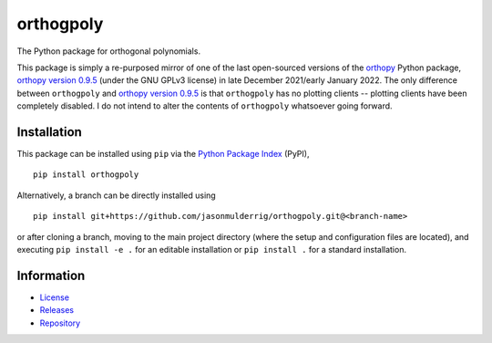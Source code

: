 ##########
orthogpoly
##########

|build| |pyversions| |pypi| |license|

The Python package for orthogonal polynomials.

This package is simply a re-purposed mirror of one of the last open-sourced versions of the `orthopy <https://pypi.org/project/orthopy/>`_ Python package, `orthopy version 0.9.5 <https://zenodo.org/record/5751934>`_ (under the GNU GPLv3 license) in late December 2021/early January 2022. The only difference between ``orthogpoly`` and `orthopy version 0.9.5 <https://zenodo.org/record/5751934>`_ is that ``orthogpoly`` has no plotting clients -- plotting clients have been completely disabled. I do not intend to alter the contents of ``orthogpoly`` whatsoever going forward.

************
Installation
************

This package can be installed using ``pip`` via the `Python Package Index <https://pypi.org/project/orthogpoly/>`_ (PyPI),

::

    pip install orthogpoly

Alternatively, a branch can be directly installed using

::

    pip install git+https://github.com/jasonmulderrig/orthogpoly.git@<branch-name>

or after cloning a branch, moving to the main project directory (where the setup and configuration files are located), and executing ``pip install -e .`` for an editable installation or ``pip install .`` for a standard installation.

***********
Information
***********

- `License <https://github.com/jasonmulderrig/orthogpoly/LICENSE>`__
- `Releases <https://github.com/jasonmulderrig/orthogpoly/releases>`__
- `Repository <https://github.com/jasonmulderrig/orthogpoly>`__

..
    Badges ========================================================================

.. |build| image:: https://img.shields.io/github/checks-status/jasonmulderrig/orthogpoly/main?label=GitHub&logo=github
    :target: https://github.com/jasonmulderrig/orthogpoly

.. |pyversions| image:: https://img.shields.io/pypi/pyversions/orthogpoly.svg?logo=python&logoColor=FBE072&color=4B8BBE&label=Python
    :target: https://pypi.org/project/orthogpoly/

.. |pypi| image:: https://img.shields.io/pypi/v/orthogpoly?logo=pypi&logoColor=FBE072&label=PyPI&color=4B8BBE
    :target: https://pypi.org/project/orthogpoly/

.. |license| image:: https://img.shields.io/github/license/jasonmulderrig/orthogpoly?label=License
    :target: https://github.com/jasonmulderrig/orthogpoly/LICENSE